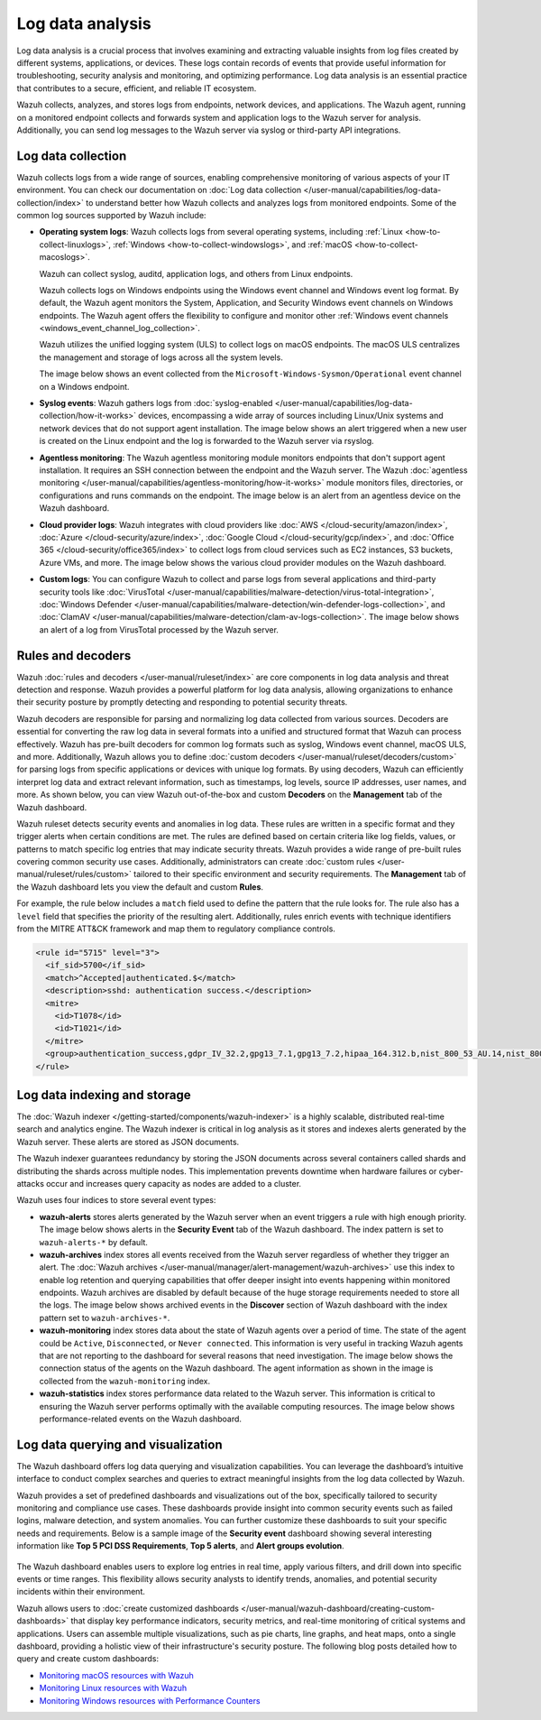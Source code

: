 .. Copyright (C) 2015, Wazuh, Inc.

.. meta::
   :description: Wazuh collects, analyzes, and stores logs from endpoints, network devices, and applications. Find more information in this getting started use-case.
  
Log data analysis
=================

Log data analysis is a crucial process that involves examining and extracting valuable insights from log files created by different systems, applications, or devices. These logs contain records of events that provide useful information for troubleshooting, security analysis and monitoring,  and optimizing performance. Log data analysis is an essential practice that contributes to a secure, efficient, and reliable IT ecosystem.

Wazuh collects, analyzes, and stores logs from endpoints, network devices, and applications. The Wazuh agent, running on a monitored endpoint collects and forwards system and application logs to the Wazuh server for analysis. Additionally, you can send log messages to the Wazuh server via syslog or third-party API integrations.

Log data collection
-------------------

Wazuh collects logs from a wide range of sources, enabling comprehensive monitoring of various aspects of your IT environment. You can check our documentation on :doc:`Log data collection </user-manual/capabilities/log-data-collection/index>` to understand better how Wazuh collects and analyzes logs from monitored endpoints. Some of the common log sources supported by Wazuh include:

-  **Operating system logs**: Wazuh collects logs from several operating systems, including :ref:`Linux <how-to-collect-linuxlogs>`, :ref:`Windows <how-to-collect-windowslogs>`, and :ref:`macOS <how-to-collect-macoslogs>`.

   Wazuh can collect syslog, auditd, application logs, and others from Linux endpoints.

   Wazuh collects logs on Windows endpoints using the Windows event channel and Windows event log format. By default, the Wazuh agent monitors the System, Application, and Security Windows event channels on Windows endpoints. The Wazuh agent offers the flexibility to configure and monitor other :ref:`Windows event channels <windows_event_channel_log_collection>`. 

   Wazuh utilizes the unified logging system (ULS) to collect logs on macOS endpoints. The macOS ULS centralizes the management and storage of logs across all the system levels.

   The image below shows an event collected from the ``Microsoft-Windows-Sysmon/Operational`` event channel on a Windows endpoint.

   .. thumbnail:: /images/getting-started/use-cases/log-data-analysis/sysmon-operational-event-channel-alert.png
      :title: Sysmon operational Event channel alert
      :alt: Sysmon operational Event channel alert
      :align: center
      :width: 80%

-  **Syslog events**: Wazuh gathers logs from :doc:`syslog-enabled </user-manual/capabilities/log-data-collection/how-it-works>` devices, encompassing a wide array of sources including Linux/Unix systems and network devices that do not support agent installation. The image below shows an alert triggered when a new user is created on the Linux endpoint and the log is forwarded to the Wazuh server via rsyslog.

   .. thumbnail:: /images/getting-started/use-cases/log-data-analysis/new-user-added-alert.png
      :title: New user added to the system alert
      :alt: New user added to the system alert
      :align: center
      :width: 80%

-  **Agentless monitoring**: The Wazuh agentless monitoring module monitors endpoints that don't support agent installation. It requires an SSH connection between the endpoint and the Wazuh server. The Wazuh :doc:`agentless monitoring </user-manual/capabilities/agentless-monitoring/how-it-works>` module monitors files, directories, or configurations and runs commands on the endpoint. The image below is an alert from an agentless device on the Wazuh dashboard.

   .. thumbnail:: /images/getting-started/use-cases/log-data-analysis/agentless-device-alert.png
      :title: Agentless device alert
      :alt: Agentless device alert
      :align: center
      :width: 80%

-  **Cloud provider logs**: Wazuh integrates with cloud providers like :doc:`AWS </cloud-security/amazon/index>`, :doc:`Azure </cloud-security/azure/index>`, :doc:`Google Cloud </cloud-security/gcp/index>`, and :doc:`Office 365 </cloud-security/office365/index>` to collect logs from cloud services such as EC2 instances, S3 buckets, Azure VMs, and more. The image below shows the various cloud provider modules on the Wazuh dashboard.

   .. thumbnail:: /images/getting-started/use-cases/log-data-analysis/cloud-provider-modules.png
      :title: Cloud provider modules
      :alt: Cloud provider modules
      :align: center
      :width: 80%

-  **Custom logs**: You can configure Wazuh to collect and parse logs from several applications and third-party security tools like :doc:`VirusTotal </user-manual/capabilities/malware-detection/virus-total-integration>`, :doc:`Windows Defender </user-manual/capabilities/malware-detection/win-defender-logs-collection>`, and :doc:`ClamAV </user-manual/capabilities/malware-detection/clam-av-logs-collection>`. The image below shows an alert of a log from VirusTotal processed by the Wazuh server.

   .. thumbnail:: /images/getting-started/use-cases/log-data-analysis/virustotal-log-alert.png
      :title: VirusTotal log alert
      :alt: VirusTotal log alert
      :align: center
      :width: 80%

Rules and decoders
------------------

Wazuh :doc:`rules and decoders </user-manual/ruleset/index>` are core components in log data analysis and threat detection and response. Wazuh provides a powerful platform for log data analysis, allowing organizations to enhance their security posture by promptly detecting and responding to potential security threats.

Wazuh decoders are responsible for parsing and normalizing log data collected from various sources. Decoders are essential for converting the raw log data in several formats into a unified and structured format that Wazuh can process effectively. Wazuh has pre-built decoders for common log formats such as syslog, Windows event channel, macOS ULS, and more. Additionally, Wazuh allows you to define :doc:`custom decoders </user-manual/ruleset/decoders/custom>` for parsing logs from specific applications or devices with unique log formats. By using decoders, Wazuh can efficiently interpret log data and extract relevant information, such as timestamps, log levels, source IP addresses, user names, and more. As shown below, you can view Wazuh out-of-the-box and custom **Decoders** on the **Management** tab of the Wazuh dashboard.

.. thumbnail:: /images/getting-started/use-cases/log-data-analysis/decoders-in-wazuh-dashboard.png
   :title: Decoders in Wazuh dashboard
   :alt: Decoders in Wazuh dashboard
   :align: center
   :width: 80%

Wazuh ruleset detects security events and anomalies in log data. These rules are written in a specific format and they trigger alerts when certain conditions are met. The rules are defined based on certain criteria like log fields, values, or patterns to match specific log entries that may indicate security threats. Wazuh provides a wide range of pre-built rules covering common security use cases. Additionally, administrators can create :doc:`custom rules </user-manual/ruleset/rules/custom>` tailored to their specific environment and security requirements. The **Management** tab of the Wazuh dashboard lets you view the default and custom **Rules**.

.. thumbnail:: /images/getting-started/use-cases/log-data-analysis/rules-in-wazuh-dashboard.png
   :title: Rules in Wazuh dashboard
   :alt: Rules in Wazuh dashboard
   :align: center
   :width: 80%

For example, the rule below includes a ``match`` field used to define the pattern that the rule looks for. The rule also has a ``level`` field that specifies the priority of the resulting alert. Additionally, rules enrich events with technique identifiers from the MITRE ATT&CK framework and map them to regulatory compliance controls.

.. code-block:: xml

   <rule id="5715" level="3">
     <if_sid>5700</if_sid>
     <match>^Accepted|authenticated.$</match>
     <description>sshd: authentication success.</description>
     <mitre>
       <id>T1078</id>
       <id>T1021</id>
     </mitre>
     <group>authentication_success,gdpr_IV_32.2,gpg13_7.1,gpg13_7.2,hipaa_164.312.b,nist_800_53_AU.14,nist_800_53_AC.7,pci_dss_10.2.5,tsc_CC6.8,tsc_CC7.2,tsc_CC7.3,</group>
   </rule>

Log data indexing and storage
-----------------------------

The :doc:`Wazuh indexer </getting-started/components/wazuh-indexer>` is a highly scalable, distributed real-time search and analytics engine. The Wazuh indexer is critical in log analysis as it stores and indexes alerts generated by the Wazuh server. These alerts are stored as JSON documents.

The Wazuh indexer guarantees redundancy by storing the JSON documents across several containers called shards and distributing the shards across multiple nodes.  This implementation prevents downtime when hardware failures or cyber-attacks occur and increases query capacity as nodes are added to a cluster.

Wazuh uses four indices to store several event types:

-  **wazuh-alerts** stores alerts generated by the Wazuh server when an event triggers a rule with high enough priority. The image below shows alerts in the **Security Event** tab of the Wazuh dashboard. The index pattern is set to ``wazuh-alerts-*`` by default.

   .. thumbnail:: /images/getting-started/use-cases/log-data-analysis/alerts-in-index-pattern.png
      :title: Alerts in the wazuh-alerts-* index pattern
      :alt: Alerts in the wazuh-alerts-* index pattern
      :align: center
      :width: 80%

-  **wazuh-archives** index stores all events received from the Wazuh server regardless of whether they trigger an alert. The :doc:`Wazuh archives </user-manual/manager/alert-management/wazuh-archives>` use this index to enable log retention and querying capabilities that offer deeper insight into events happening within monitored endpoints. Wazuh archives are disabled by default because of the huge storage requirements needed to store all the logs. The image below shows archived events in the **Discover** section of Wazuh dashboard with the index pattern set to ``wazuh-archives-*``.

   .. thumbnail:: /images/getting-started/use-cases/log-data-analysis/events-in-index-pattern.png
      :title: Events in wazuh-archives-* index pattern
      :alt: Events in wazuh-archives-* index pattern
      :align: center
      :width: 80%

-  **wazuh-monitoring** index stores data about the state of Wazuh agents over a period of time. The state of the agent could be ``Active``, ``Disconnected``, or ``Never connected``. This information is very useful in tracking Wazuh agents that are not reporting to the dashboard for several reasons that need investigation. The image below shows the connection status of the agents on the Wazuh dashboard. The agent information as shown in the image is collected from the ``wazuh-monitoring`` index.

   .. thumbnail:: /images/getting-started/use-cases/log-data-analysis/agent-monitoring-information.png
      :title: Agent information from wazuh-monitoring index
      :alt: Agent information from wazuh-monitoring index
      :align: center
      :width: 80%

-  **wazuh-statistics** index stores performance data related to the Wazuh server. This information is critical to ensuring the Wazuh server performs optimally with the available computing resources. The image below shows performance-related events on the Wazuh dashboard.

   .. thumbnail:: /images/getting-started/use-cases/log-data-analysis/performance-related-events.png
      :title: Performance-related events
      :alt: Performance-related events
      :align: center
      :width: 80%

Log data querying and visualization 
-----------------------------------

The Wazuh dashboard offers log data querying and visualization capabilities. You can leverage the dashboard’s intuitive interface to conduct complex searches and queries to extract meaningful insights from the log data collected by Wazuh.

Wazuh provides a set of predefined dashboards and visualizations out of the box, specifically tailored to security monitoring and compliance use cases. These dashboards provide insight into common security events such as failed logins, malware detection, and system anomalies. You can further customize these dashboards to suit your specific needs and requirements. Below is a sample image of the **Security event** dashboard showing several interesting information like **Top 5 PCI DSS Requirements**, **Top 5 alerts**, and **Alert groups evolution**.

   .. thumbnail:: /images/getting-started/use-cases/log-data-analysis/security-event-dashboard.png
      :title: Security event dashboard
      :alt: Security event dashboard
      :align: center
      :width: 80%

The Wazuh dashboard enables users to explore log entries in real time, apply various filters, and drill down into specific events or time ranges. This flexibility allows security analysts to identify trends, anomalies, and potential security incidents within their environment.

Wazuh allows users to :doc:`create customized dashboards </user-manual/wazuh-dashboard/creating-custom-dashboards>` that display key performance indicators, security metrics, and real-time monitoring of critical systems and applications. Users can assemble multiple visualizations, such as pie charts, line graphs, and heat maps, onto a single dashboard, providing a holistic view of their infrastructure's security posture. The following blog posts detailed how to query and create custom dashboards:

-  `Monitoring macOS resources with Wazuh <https://wazuh.com/blog/monitoring-macos-resources/>`__
-  `Monitoring Linux resources with Wazuh <https://wazuh.com/blog/monitoring-linux-resource-usage-with-wazuh/>`__
-  `Monitoring Windows resources with Performance Counters <https://wazuh.com/blog/monitoring-windows-resources-with-performance-counters/>`__

